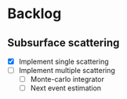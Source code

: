 * Backlog

** Subsurface scattering
- [X] Implement single scattering 
- [ ] Implement multiple scattering
  - [ ] Monte-carlo integrator
  - [ ] Next event estimation
